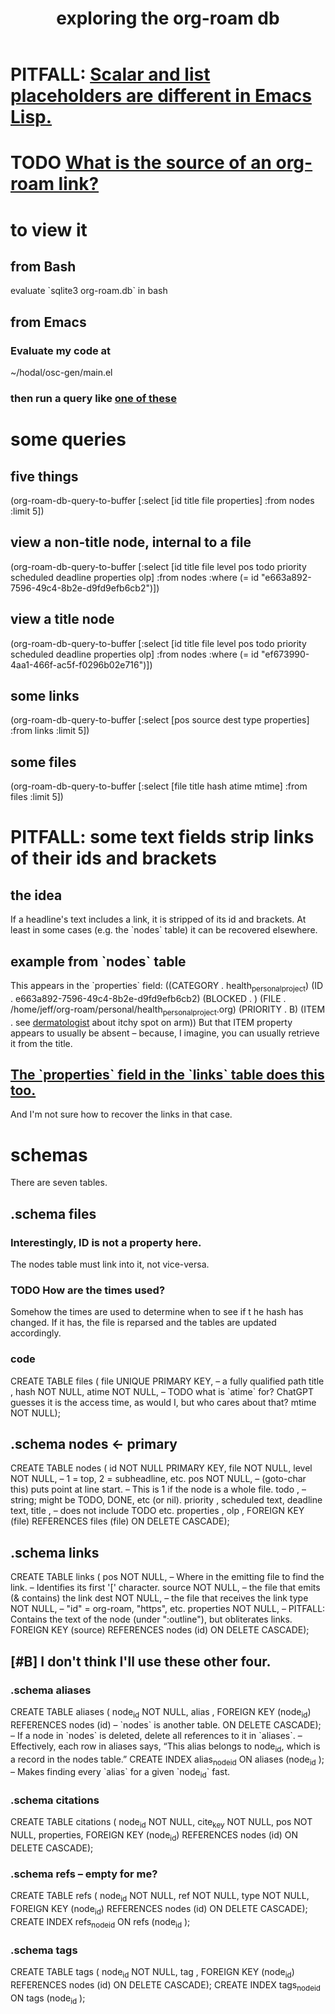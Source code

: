 :PROPERTIES:
:ID:       66a0b19d-a524-4ad0-b920-65fc701f78c4
:END:
#+title: exploring the org-roam db
* PITFALL: [[id:c7d6ff6a-5fb3-4603-99df-395e68e8350e][Scalar and list placeholders are different in Emacs Lisp.]]
* TODO [[id:f717dba9-1d33-4206-97da-b252e303113a][What is the source of an org-roam link?]]
* to view it
** from Bash
   evaluate `sqlite3 org-roam.db` in bash
** from Emacs
*** Evaluate my code at
    ~/hodal/osc-gen/main.el
*** then run a query like [[id:14f2fdb7-25cd-4f69-abe6-c228d7f49ec7][one of these]]
* some queries
  :PROPERTIES:
  :ID:       14f2fdb7-25cd-4f69-abe6-c228d7f49ec7
  :END:
** five things
   (org-roam-db-query-to-buffer
     [:select [id title file properties] :from nodes :limit 5])
** view a non-title node, internal to a file
      (org-roam-db-query-to-buffer
	 [:select [id title file level pos todo priority scheduled deadline properties olp]
          :from nodes
	 :where (= id "e663a892-7596-49c4-8b2e-d9fd9efb6cb2")])
** view a title node
      (org-roam-db-query-to-buffer
	 [:select [id title file level pos todo priority scheduled deadline properties olp]
          :from nodes
	 :where (= id "ef673990-4aa1-466f-ac5f-f0296b02e716")])
** some links
   (org-roam-db-query-to-buffer
     [:select [pos source dest type properties]
      :from links :limit 5])
** some files
   (org-roam-db-query-to-buffer
     [:select [file title hash atime mtime]
      :from files :limit 5])
* PITFALL: some text fields strip links of their ids and brackets
** the idea
   If a headline's text includes a link, it is stripped of its id and brackets. At least in some cases (e.g. the `nodes` table) it can be recovered elsewhere.
** example from `nodes` table
   This appears in the `properties` field:
   ((CATEGORY . health_personal_project)
    (ID . e663a892-7596-49c4-8b2e-d9fd9efb6cb2)
    (BLOCKED . )
    (FILE . /home/jeff/org-roam/personal/health_personal_project.org)
    (PRIORITY . B)
    (ITEM . see [[id:8642dd92-9550-476e-b4e8-0dd5a3e04a74][dermatologist]] about itchy spot on arm))
   But that ITEM property appears to usually be absent -- because, I imagine, you can usually retrieve it from the title.
** [[id:bc728b0c-b110-4781-87ea-ef511ab7be09][The `properties` field in the `links` table does this too.]]
   And I'm not sure how to recover the links in that case.
* schemas
  There are seven tables.
** .schema files
*** Interestingly, ID is not a property here.
    The nodes table must link into it, not vice-versa.
*** TODO How are the times used?
    Somehow the times are used to determine when to see if t he hash has changed. If it has, the file is reparsed and the tables are updated accordingly.
*** code
    CREATE TABLE files (
      file UNIQUE PRIMARY KEY, -- a fully qualified path
      title ,
      hash NOT NULL,
      atime NOT NULL, -- TODO what is `atime` for? ChatGPT guesses it is the access time, as would I, but who cares about that?
      mtime NOT NULL);
** .schema nodes <- primary
   CREATE TABLE nodes (
     id NOT NULL PRIMARY KEY,
     file NOT NULL,
     level NOT NULL, -- 1 = top, 2 = subheadline, etc.
     pos NOT NULL, -- (goto-char this) puts point at line start.
                   -- This is 1 if the node is a whole file.
     todo , -- string; might be TODO, DONE, etc (or nil).
     priority ,
     scheduled text,
     deadline text,
     title , -- does not include TODO etc.
     properties ,
     olp ,
     FOREIGN KEY (file) REFERENCES files (file)
       ON DELETE CASCADE);
** .schema links
   :PROPERTIES:
   :ID:       bc728b0c-b110-4781-87ea-ef511ab7be09
   :END:
   CREATE TABLE links (
     pos NOT NULL, -- Where in the emitting file to find the link.
                   -- Identifies its first '[' character.
     source NOT NULL, -- the file that emits (& contains) the link
     dest NOT NULL, -- the file that receives the link
     type NOT NULL, -- "id" = org-roam, "https", etc.
     properties NOT NULL, -- PITFALL: Contains the text of the node (under ":outline"), but obliterates links.
     FOREIGN KEY (source) REFERENCES nodes (id)
       ON DELETE CASCADE);
** [#B] I don't think I'll use these other four.
*** .schema aliases
    CREATE TABLE aliases (
      node_id NOT NULL,
      alias ,
      FOREIGN KEY (node_id)
	REFERENCES nodes (id) -- `nodes` is another table.
	ON DELETE CASCADE);   -- If a node in `nodes` is deleted, delete all references to it in `aliases`.
      -- Effectively, each row in aliases says, “This alias belongs to node_id, which is a record in the nodes table.”
    CREATE INDEX alias_node_id ON aliases (node_id );
      -- Makes finding every `alias` for a given `node_id` fast.
*** .schema citations
    CREATE TABLE citations (
      node_id NOT NULL,
      cite_key NOT NULL,
      pos NOT NULL,
      properties,
      FOREIGN KEY (node_id) REFERENCES nodes (id)
	ON DELETE CASCADE);
*** .schema refs -- empty for me?
    CREATE TABLE refs (
      node_id NOT NULL,
      ref NOT NULL,
      type NOT NULL,
      FOREIGN KEY (node_id) REFERENCES nodes (id)
	ON DELETE CASCADE);
    CREATE INDEX refs_node_id ON refs (node_id );
*** .schema tags
    CREATE TABLE tags (
      node_id NOT NULL,
      tag ,
      FOREIGN KEY (node_id) REFERENCES nodes (id)
	ON DELETE CASCADE);
    CREATE INDEX tags_node_id ON tags (node_id );

